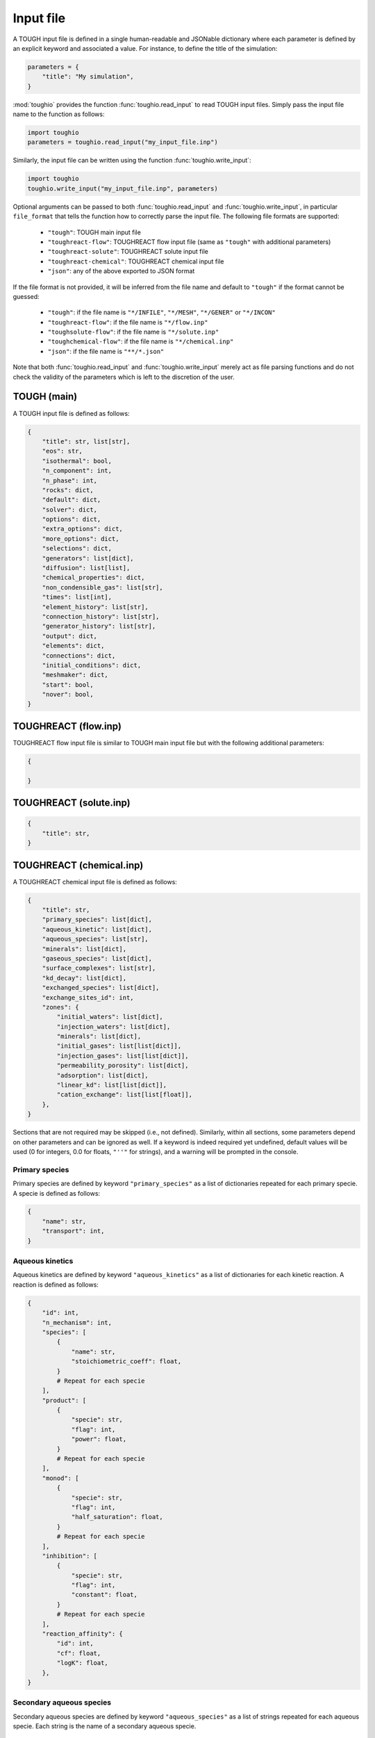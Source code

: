 Input file
==========

A TOUGH input file is defined in a single human-readable and JSONable dictionary where each parameter is defined by an explicit keyword and associated a value. For instance, to define the title of the simulation:

.. code-block::

    parameters = {
        "title": "My simulation",
    }

:mod:`toughio` provides the function :func:`toughio.read_input` to read TOUGH input files.
Simply pass the input file name to the function as follows:

.. code-block::

    import toughio
    parameters = toughio.read_input("my_input_file.inp")

Similarly, the input file can be written using the function :func:`toughio.write_input`:

.. code-block::

    import toughio
    toughio.write_input("my_input_file.inp", parameters)

Optional arguments can be passed to both :func:`toughio.read_input` and :func:`toughio.write_input`, in particular ``file_format`` that tells the function how to correctly parse the input file. The following file formats are supported:

 - ``"tough"``: TOUGH main input file
 - ``"toughreact-flow"``: TOUGHREACT flow input file (same as ``"tough"`` with additional parameters)
 - ``"toughreact-solute"``: TOUGHREACT solute input file
 - ``"toughreact-chemical"``: TOUGHREACT chemical input file
 - ``"json"``: any of the above exported to JSON format

If the file format is not provided, it will be inferred from the file name and default to ``"tough"`` if the format cannot be guessed:

 - ``"tough"``: if the file name is ``"*/INFILE"``, ``"*/MESH"``, ``"*/GENER"`` or ``"*/INCON"``
 - ``"toughreact-flow"``: if the file name is ``"*/flow.inp"``
 - ``"toughsolute-flow"``: if the file name is ``"*/solute.inp"``
 - ``"toughchemical-flow"``: if the file name is ``"*/chemical.inp"``
 - ``"json"``: if the file name is ``"**/*.json"``

Note that both :func:`toughio.read_input` and :func:`toughio.write_input` merely act as file parsing functions and do not check the validity of the parameters which is left to the discretion of the user.


TOUGH (main)
------------

A TOUGH input file is defined as follows:

.. code-block::

    {
        "title": str, list[str],
        "eos": str,
        "isothermal": bool,
        "n_component": int,
        "n_phase": int,
        "rocks": dict,
        "default": dict,
        "solver": dict,
        "options": dict,
        "extra_options": dict,
        "more_options": dict,
        "selections": dict,
        "generators": list[dict],
        "diffusion": list[list],
        "chemical_properties": dict,
        "non_condensible_gas": list[str],
        "times": list[int],
        "element_history": list[str],
        "connection_history": list[str],
        "generator_history": list[str],
        "output": dict,
        "elements": dict,
        "connections": dict,
        "initial_conditions": dict,
        "meshmaker": dict,
        "start": bool,
        "nover": bool,
    }


TOUGHREACT (flow.inp)
---------------------

TOUGHREACT flow input file is similar to TOUGH main input file but with the following additional parameters:

.. code-block::

    {

    }


TOUGHREACT (solute.inp)
-----------------------

.. code-block::

    {
        "title": str,
    }


TOUGHREACT (chemical.inp)
-------------------------

A TOUGHREACT chemical input file is defined as follows:

.. code-block::

    {
        "title": str,
        "primary_species": list[dict],
        "aqueous_kinetic": list[dict],
        "aqueous_species": list[str],
        "minerals": list[dict],
        "gaseous_species": list[dict],
        "surface_complexes": list[str],
        "kd_decay": list[dict],
        "exchanged_species": list[dict],
        "exchange_sites_id": int,
        "zones": {
            "initial_waters": list[dict],
            "injection_waters": list[dict],
            "minerals": list[dict],
            "initial_gases": list[list[dict]],
            "injection_gases": list[list[dict]],
            "permeability_porosity": list[dict],
            "adsorption": list[dict],
            "linear_kd": list[list[dict]],
            "cation_exchange": list[list[float]],
        },
    }

Sections that are not required may be skipped (i.e., not defined). Similarly, within all sections, some parameters depend on other parameters and can be ignored as well. If a keyword is indeed required yet undefined, default values will be used (0 for integers, 0.0 for floats, ``"''"`` for strings), and a warning will be prompted in the console.


Primary species
***************

Primary species are defined by keyword ``"primary_species"`` as a list of dictionaries repeated for each primary specie. A specie is defined as follows:

.. code-block::

    {
        "name": str,
        "transport": int,
    }


Aqueous kinetics
****************

Aqueous kinetics are defined by keyword ``"aqueous_kinetics"`` as a list of dictionaries for each kinetic reaction. A reaction is defined as follows:

.. code-block::

    {
        "id": int,
        "n_mechanism": int,
        "species": [
            {
                "name": str,
                "stoichiometric_coeff": float,
            }
            # Repeat for each specie
        ],
        "product": [
            {
                "specie": str,
                "flag": int,
                "power": float,
            }
            # Repeat for each specie
        ],
        "monod": [
            {
                "specie": str,
                "flag": int,
                "half_saturation": float,
            }
            # Repeat for each specie
        ],
        "inhibition": [
            {
                "specie": str,
                "flag": int,
                "constant": float,
            }
            # Repeat for each specie
        ],
        "reaction_affinity": {
            "id": int,
            "cf": float,
            "logK": float,
        },
    }


Secondary aqueous species
*************************

Secondary aqueous species are defined by keyword ``"aqueous_species"`` as a list of strings repeated for each aqueous specie. Each string is the name of a secondary aqueous specie.


Minerals
********

Minerals are defined by keyword ``"minerals"`` as a list of dictionaries repeated for each mineral. A mineral is defined as follows:

.. code-block::

    {
        "name": str,
        "type": int,
        "kinetic_constraint": int,
        "solid_solution": int,
        "precipitation_dry": int,
        "gap": float,
        "temp1": float,
        "temp2": float,
        "dissolution": {
            "k25": float,
            "rate_ph_dependence": int,
            "eta": float,
            "theta": float,
            "activation_energy": float,
            "a": float,
            "b": float,
            "c": float,
            "ph1": float,
            "slope1": float,
            "ph2": float,
            "slope2": float,
        },
        "precipitation": {
            "k25": float,
            "rate_ph_dependence": int,
            "eta": float,
            "theta": float,
            "activation_energy": float,
            "a": float,
            "b": float,
            "c": float,
            "volume_fraction_ini": float,
            "id": int,
            "extra_mechanisms": [
                {
                    "ki": float,
                    "activation_energy": float,
                    "species": [
                        {
                            "name": str,
                            "power": float,
                        }
                        # Repeat for each specie
                    ]
                }
                # Repeat for each mechanism
            ],
        },
    }


Gaseous species
***************

Gaseous species are defined by keyword ``"gaseous_species"`` as a list of dictionaries repeated for each gaseous specie. A specie is defined as follows:

.. code-block::

    {
        "name": str,
        "fugacity": int,
    }


Surface complexes
*****************

Surface complexes are defined by keyword ``"surface_complexes"`` as a list of strings repeated for each surface complex. Each string is the name of a surface complex.


Primary and gas species with Kd and decay
*****************************************

Primary aqueous and gas species with Kd and decay are defined by keyword ``"kd_decay"`` as a list of dictionaries repeated for each specie. A specie is defined as follows:

.. code-block::

    {
        "name": str,
        "decay_constant": float,
        "a": float,
        "b": float,
    }


Exchanged species
*****************

Exchangeable species are defined by keyword ``"exchanged_species"`` as a list of dictionaries repeated for each specie. A specie is defined as follows:

.. code-block::

    {
        "name": str,
        "reference": bool,
        "type": int,
        "site_coeffs": list,
    }

An additional keyword ``"exchange_sites_id"`` is used to define the model for the dependence of exchange sites on water saturation.


Initial and injection water zones
*********************************

Initial and injection water zones are defined in ``"zones"`` by keyword ``"initial_waters"`` and ``"injection_waters"``, respectively, as a list of lists repeated for each zone. Each zone is defined by a list of dictionaries for each specie:

.. code-block::
    
    {
        "temperature": float,
        "pressure": float,
        "rock": str,
        "species": [
            {
                "name": str,
                "flag": int,
                "guess": float,
                "ctot": float
                "log_fugacity": float,
                "nameq": str,
            }
            # Repeat for each specie
        ],
    }


Initial mineral zones
*********************

Initial mineral zones are defined in ``"zones"`` by keyword ``"minerals"`` as a list of lists repeated for each zone. Each zone is defined by a list of dictionaries for each specie:

.. code-block::

    {
        "rock": str,
        "species": [
            {
                "name": str,
                "volume_fraction_ini": float
                "flag": int,
                "radius": float,
                "area_ini": float,
                "area_unit": int,
            }
            # Repeat for each specie
        ],
    }


Initial and injection gas zones
*******************************

Initial and injection gas zones are defined in ``"zones"`` by keyword ``"initial_gases"`` and ``"injection_gases"``, respectively, as a list of lists repeated for each zone. Each zone is defined by a list of dictionaries for each specie:

.. code-block::

    {
        "name": str
        "partial_pressure": float,  # If initial gas
        "mole_fraction": float,  # If injection gas
    }


Permeability-porosity law zones
*******************************

Permeability-porosity law zones are defined in ``"zones"`` by keyword ``"permeability_porosity"`` as a list of lists repeated for each zone. Each zone is defined by a list of dictionaries for each specie:

.. code-block::

    {
        "id": int,
        "a": float,
        "b": float,
    }


Surface adsorption zones
************************

Surface adsorption zones are defined in ``"zones"`` by keyword ``"surface_adsorption"`` as a list of lists repeated for each zone. Each zone is defined by a list of dictionaries for each specie:

.. code-block::

    {
        "flag": int,
        "species": [
            {
                "name": str,
                "area_unit": int,
                "area": float,
            }
            # Repeat for each specie
        ],
    }


Linear Kd zones
***************

Linear Kd zones are defined in ``"zones"`` by keyword ``"linear_kd"`` as a list of lists repeated for each zone. Each zone is defined by a list of dictionaries for each specie:

.. code-block::

    {
        "name": str,
        "solid_density": float,
        "value": float,
    }


Cation exchange zones
*********************

Cation exchange zones are defined in ``"zones"`` by keyword ``"cation_exchange"`` as a list of lists repeated for each zone. Each zone is defined by a list of cation exchange capacity values for each exchange site.
